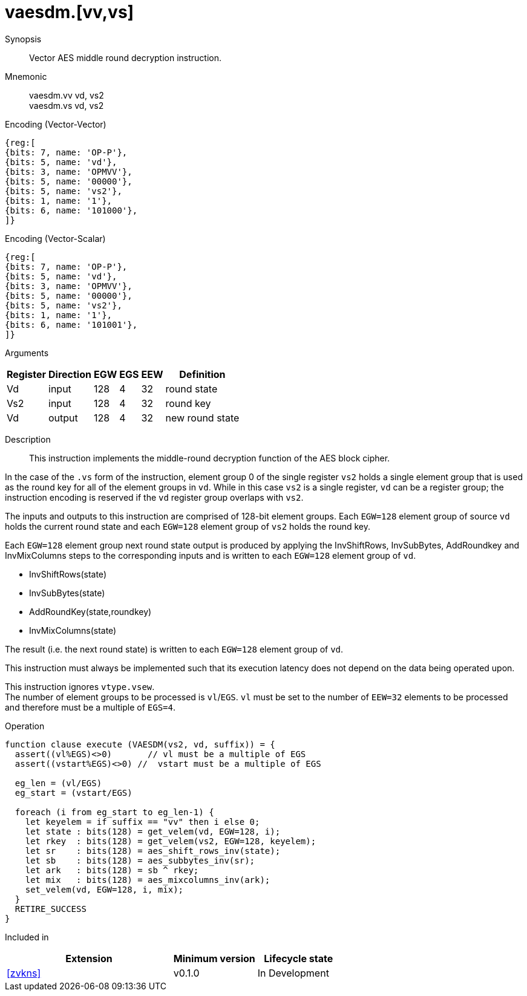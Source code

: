 [[insns-vaesdm, Vector AES decrypt middle round]]
= vaesdm.[vv,vs]

Synopsis::
Vector AES middle round decryption instruction.

Mnemonic::
vaesdm.vv vd, vs2 +
vaesdm.vs vd, vs2

Encoding (Vector-Vector)::
[wavedrom, , svg]
....
{reg:[
{bits: 7, name: 'OP-P'},
{bits: 5, name: 'vd'},
{bits: 3, name: 'OPMVV'},
{bits: 5, name: '00000'},
{bits: 5, name: 'vs2'},
{bits: 1, name: '1'},
{bits: 6, name: '101000'},
]}
....

Encoding (Vector-Scalar)::
[wavedrom, , svg]
....
{reg:[
{bits: 7, name: 'OP-P'},
{bits: 5, name: 'vd'},
{bits: 3, name: 'OPMVV'},
{bits: 5, name: '00000'},
{bits: 5, name: 'vs2'},
{bits: 1, name: '1'},
{bits: 6, name: '101001'},
]}
....

Arguments::

[%autowidth]
[%header,cols="4,2,2,2,2,2"]
|===
|Register
|Direction
|EGW
|EGS 
|EEW
|Definition

| Vd  | input  | 128  | 4 | 32 | round state
| Vs2 | input  | 128  | 4 | 32 | round key
| Vd  | output | 128  | 4 | 32 | new round state
|===

Description:: 
This instruction implements the middle-round decryption function of the AES
block cipher.

In the case of the `.vs` form of the instruction, element group 0 of the single register `vs2` holds a single element group that is used
as the round key for all of the element groups in `vd`. While in this case `vs2` is a single register,
`vd` can be a register group; the instruction encoding is reserved if the `vd` register group overlaps with `vs2`. 

The inputs and outputs to this instruction are comprised of 128-bit element groups.  Each `EGW=128` element group of source `vd` holds the current round state and each `EGW=128` element group of `vs2` holds the round key.

Each `EGW=128` element group next round state output is produced by applying the InvShiftRows, InvSubBytes, AddRoundkey and InvMixColumns steps to the corresponding inputs and is written to each `EGW=128` element group of `vd`.

- InvShiftRows(state)
- InvSubBytes(state)
- AddRoundKey(state,roundkey)
- InvMixColumns(state)

The result (i.e. the next round state) is written to each `EGW=128` element group of `vd`.

This instruction must always be implemented such that its execution latency does not depend
on the data being operated upon. 

This instruction ignores `vtype.vsew`. +
The number of element groups to be processed is `vl`/`EGS`.
`vl` must be set to the number of `EEW=32` elements to be processed and 
therefore must be a multiple of `EGS=4`. + 

Operation::
[source,sail]
--
function clause execute (VAESDM(vs2, vd, suffix)) = {
  assert((vl%EGS)<>0)       // vl must be a multiple of EGS
  assert((vstart%EGS)<>0) //  vstart must be a multiple of EGS

  eg_len = (vl/EGS)
  eg_start = (vstart/EGS)
  
  foreach (i from eg_start to eg_len-1) {
    let keyelem = if suffix == "vv" then i else 0;
    let state : bits(128) = get_velem(vd, EGW=128, i);
    let rkey  : bits(128) = get_velem(vs2, EGW=128, keyelem);
    let sr    : bits(128) = aes_shift_rows_inv(state);
    let sb    : bits(128) = aes_subbytes_inv(sr);
    let ark   : bits(128) = sb ^ rkey;
    let mix   : bits(128) = aes_mixcolumns_inv(ark);
    set_velem(vd, EGW=128, i, mix);
  }
  RETIRE_SUCCESS
}
--

Included in::
[%header,cols="4,2,2"]
|===
|Extension
|Minimum version
|Lifecycle state

| <<zvkns>>
| v0.1.0
| In Development
|===
